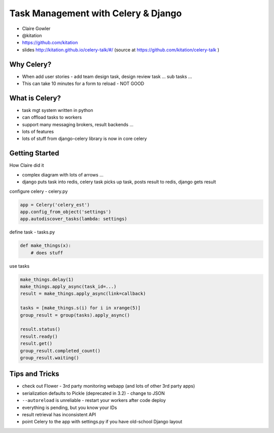Task Management with Celery & Django
====================================

- Claire Gowler
- @kitation
- https://github.com/kitation
- slides http://kitation.github.io/celery-talk/#/ (source at https://github.com/kitation/celery-talk )

Why Celery?
-----------

- When add user stories - add team design task, design review task ... sub tasks ...
- This can take 10 minutes for a form to reload - NOT GOOD

What is Celery?
---------------

- task mgt system written in python
- can offload tasks to workers
- support many messaging brokers, result backends ...
- lots of features
- lots of stuff from django-celery library is now in core celery

Getting Started
---------------

How Claire did it

- complex diagram with lots of arrows ...
- django puts task into redis, celery task picks up task, posts result to redis, django gets result

configure celery - celery.py

.. code-block:: python

    app = Celery('celery_est')
    app.config_from_object('settings')
    app.autodiscover_tasks(lambda: settings)

define task - tasks.py

.. code-block:: python

    def make_things(x):
        # does stuff

use tasks

.. code-block:: python

    make_things.delay(1)
    make_things.apply_async(task_id=...)
    result = make_things.apply_async(link=callback)

    tasks = [make_things.s(i) for i in xrange(5)]
    group_result = group(tasks).apply_async()

    result.status()
    result.ready()
    result.get()
    group_result.completed_count()
    group_result.waiting()

Tips and Tricks
---------------

- check out Flower - 3rd party monitoring webapp (and lots of other 3rd party apps)
- serialization defaults to Pickle (deprecated in 3.2) - change to JSON
- ``--autoreload`` is unreliable - restart your workers after code deploy
- everything is pending, but you know your IDs
- result retrieval has inconsistent API
- point Celery to the app with settings.py if you have old-school Django layout

